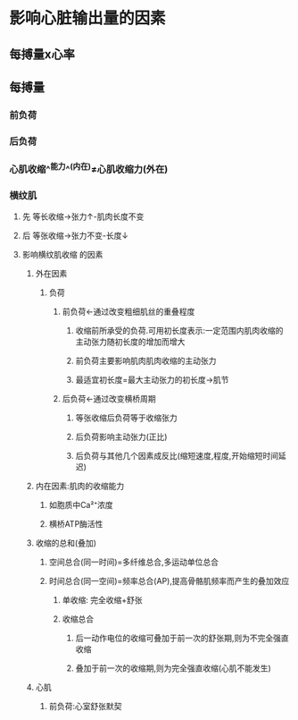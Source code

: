 * 影响心脏输出量的因素
** 每搏量x心率
** 每搏量
*** 前负荷
*** 后负荷
*** 心肌收缩^^能力^^(内在)≠心肌收缩力(外在)
*** 横纹肌
**** 先 等长收缩→张力↑-肌肉长度不变
**** 后 等张收缩→张力不变-长度↓
**** 影响横纹肌收缩 的因素
***** 外在因素
****** 负荷
******* 前负荷←通过改变粗细肌丝的重叠程度
******** 收缩前所承受的负荷.可用初长度表示:一定范围内肌肉收缩的主动张力随初长度的增加而增大
******** 前负荷主要影响肌肉肌肉收缩的主动张力
******** 最适宜初长度=最大主动张力的初长度→肌节
******* 后负荷←通过改变横桥周期
******** 等张收缩后负荷等于收缩张力
******** 后负荷影响主动张力(正比)
******** 后负荷与其他几个因素成反比(缩短速度,程度,开始缩短时间延迟)
***** 内在因素:肌肉的收缩能力
****** 如胞质中Ca²⁺浓度
****** 横桥ATP酶活性
***** 收缩的总和(叠加)
****** 空间总合(同一时间)=多纤维总合,多运动单位总合
****** 时间总合(同一空间)=频率总合(AP),提高骨骼肌频率而产生的叠加效应
******* 单收缩: 完全收缩+舒张
******* 收缩总合
******** 后一动作电位的收缩可叠加于前一次的舒张期,则为不完全强直收缩
******** 叠加于前一次的收缩期,则为完全强直收缩(心肌不能发生)
***** 心肌
****** 前负荷:心室舒张默契
